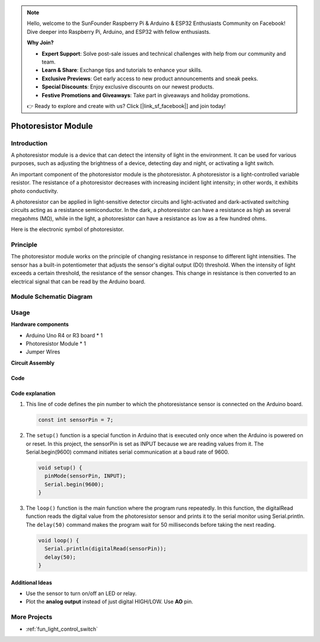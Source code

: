 .. note::

    Hello, welcome to the SunFounder Raspberry Pi & Arduino & ESP32 Enthusiasts Community on Facebook! Dive deeper into Raspberry Pi, Arduino, and ESP32 with fellow enthusiasts.

    **Why Join?**

    - **Expert Support**: Solve post-sale issues and technical challenges with help from our community and team.
    - **Learn & Share**: Exchange tips and tutorials to enhance your skills.
    - **Exclusive Previews**: Get early access to new product announcements and sneak peeks.
    - **Special Discounts**: Enjoy exclusive discounts on our newest products.
    - **Festive Promotions and Giveaways**: Take part in giveaways and holiday promotions.

    👉 Ready to explore and create with us? Click [|link_sf_facebook|] and join today!

.. _cpn_photoresistor:

Photoresistor Module
==========================

.. image:: img/07_photoresistor_module.png
    :width: 400
    :align: center

.. raw:: html

   <br/>

Introduction
---------------------------
A photoresistor module is a device that can detect the intensity of light in the environment. It can be used for various purposes, such as adjusting the brightness of a device, detecting day and night, or activating a light switch.

An important component of the photoresistor module is the photoresistor. A photoresistor is a light-controlled variable resistor. The resistance of a photoresistor decreases with increasing incident light intensity; in other words, it exhibits photo conductivity.

A photoresistor can be applied in light-sensitive detector circuits and light-activated and dark-activated switching circuits acting as a resistance semiconductor. In the dark, a photoresistor can have a resistance as high as several megaohms (MΩ), while in the light, a photoresistor can have a resistance as low as a few hundred ohms.

Here is the electronic symbol of photoresistor.

.. image:: img/07_photoresistor_symbol_2.png
    :width: 200
    :align: center

Principle
---------------------------
The photoresistor module works on the principle of changing resistance in response to different light intensities. The sensor has a built-in potentiometer that adjusts the sensor's digital output (D0) threshold. When the intensity of light exceeds a certain threshold, the resistance of the sensor changes. This change in resistance is then converted to an electrical signal that can be read by the Arduino board.

Module Schematic Diagram
---------------------------

.. image:: img/07_photoresistor_module_schematic.png
    :width: 100%
    :align: center

.. raw:: html

   <br/>

Usage
---------------------------

**Hardware components**

- Arduino Uno R4 or R3 board * 1
- Photoresistor Module * 1
- Jumper Wires

**Circuit Assembly**

.. image:: img/07_photoresistor_module_circuit.png
    :width: 400
    :align: center

.. raw:: html
    
    <br/><br/>   

Code
^^^^^^^^^^^^^^^^^^^^

.. raw:: html
    
    <iframe src=https://create.arduino.cc/editor/sunfounder01/72eab12e-5539-46a5-9205-3fede2a236fc/preview?embed style="height:510px;width:100%;margin:10px 0" frameborder=0></iframe>


.. raw:: html

   <video loop autoplay muted style = "max-width:100%">
      <source src="../_static/video/basic/07-component_photoresistor.mp4"  type="video/mp4">
      Your browser does not support the video tag.
   </video>
   <br/><br/>  

Code explanation
^^^^^^^^^^^^^^^^^^^^

#. This line of code defines the pin number to which the photoresistance sensor is connected on the Arduino board.

   .. code-block:: arduino

      const int sensorPin = 7;

#. The ``setup()`` function is a special function in Arduino that is executed only once when the Arduino is powered on or reset. In this project, the sensorPin is set as INPUT because we are reading values from it. The Serial.begin(9600) command initiates serial communication at a baud rate of 9600.

   .. code-block:: arduino

      void setup() {
        pinMode(sensorPin, INPUT);  
        Serial.begin(9600);         
      }

#. The ``loop()`` function is the main function where the program runs repeatedly. In this function, the digitalRead function reads the digital value from the photoresistor sensor and prints it to the serial monitor using Serial.println. The ``delay(50)`` command makes the program wait for 50 milliseconds before taking the next reading.

   .. code-block:: arduino

      void loop() {
        Serial.println(digitalRead(sensorPin));  
        delay(50);
      }


Additional Ideas
^^^^^^^^^^^^^^^^^^^^

- Use the sensor to turn on/off an LED or relay. 
- Plot the **analog output** instead of just digital HIGH/LOW. Use **AO** pin.


More Projects
---------------------------
* :ref:`fun_light_control_switch`

